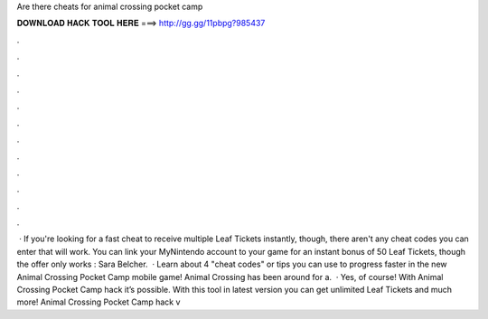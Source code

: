 Are there cheats for animal crossing pocket camp

𝐃𝐎𝐖𝐍𝐋𝐎𝐀𝐃 𝐇𝐀𝐂𝐊 𝐓𝐎𝐎𝐋 𝐇𝐄𝐑𝐄 ===> http://gg.gg/11pbpg?985437

.

.

.

.

.

.

.

.

.

.

.

.

 · If you're looking for a fast cheat to receive multiple Leaf Tickets instantly, though, there aren't any cheat codes you can enter that will work. You can link your MyNintendo account to your game for an instant bonus of 50 Leaf Tickets, though the offer only works : Sara Belcher.  · Learn about 4 "cheat codes" or tips you can use to progress faster in the new Animal Crossing Pocket Camp mobile game! Animal Crossing has been around for a.  · Yes, of course! With Animal Crossing Pocket Camp hack it’s possible. With this tool in latest version you can get unlimited Leaf Tickets and much more! Animal Crossing Pocket Camp hack v